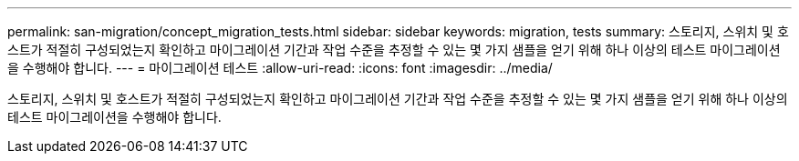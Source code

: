 ---
permalink: san-migration/concept_migration_tests.html 
sidebar: sidebar 
keywords: migration, tests 
summary: 스토리지, 스위치 및 호스트가 적절히 구성되었는지 확인하고 마이그레이션 기간과 작업 수준을 추정할 수 있는 몇 가지 샘플을 얻기 위해 하나 이상의 테스트 마이그레이션을 수행해야 합니다. 
---
= 마이그레이션 테스트
:allow-uri-read: 
:icons: font
:imagesdir: ../media/


[role="lead"]
스토리지, 스위치 및 호스트가 적절히 구성되었는지 확인하고 마이그레이션 기간과 작업 수준을 추정할 수 있는 몇 가지 샘플을 얻기 위해 하나 이상의 테스트 마이그레이션을 수행해야 합니다.
